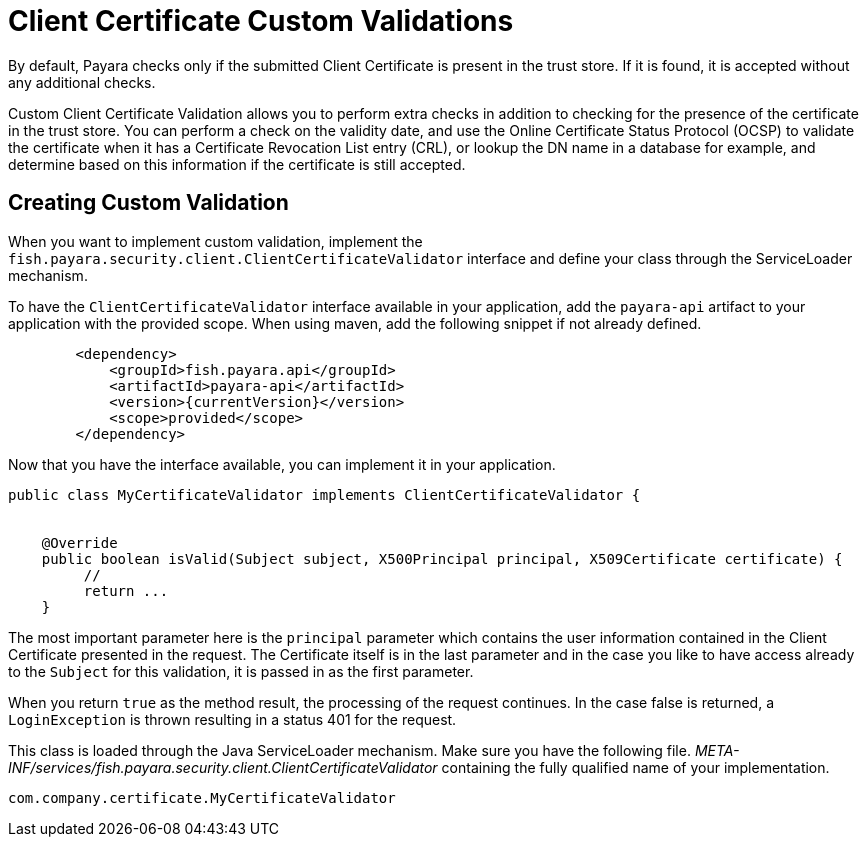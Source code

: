 [[client-certificate-validator]]
= Client Certificate Custom Validations

By default, Payara checks only if the submitted Client Certificate is present in the trust store. If it is found, it is accepted without any additional checks.

Custom Client Certificate Validation allows you to perform extra checks in addition to checking for the presence of the certificate in the trust store.
You can perform a check on the validity date, and use the Online Certificate Status Protocol (OCSP) to validate the certificate when it has a Certificate Revocation List entry (CRL), or lookup the DN name in a database for example, and determine based on this information if the certificate is still accepted.

== Creating Custom Validation

When you want to implement custom validation, implement the `fish.payara.security.client.ClientCertificateValidator` interface and define your class through the ServiceLoader mechanism.

To have the `ClientCertificateValidator` interface available in your application, add the `payara-api` artifact to your application with the provided scope. When using maven, add the following snippet if not already defined.

[source, xml]
----
        <dependency>
            <groupId>fish.payara.api</groupId>
            <artifactId>payara-api</artifactId>
            <version>{currentVersion}</version>
            <scope>provided</scope>
        </dependency>
----

Now that you have the interface available, you can implement it in your application.

[source, java]
----
public class MyCertificateValidator implements ClientCertificateValidator {


    @Override
    public boolean isValid(Subject subject, X500Principal principal, X509Certificate certificate) {
         //
         return ...
    }
----

The most important parameter here is the `principal` parameter which contains the user information contained in the Client Certificate presented in the request.  The Certificate itself is in the last parameter and in the case you like to have access already to the `Subject` for this validation, it is passed in as the first parameter.

When you return `true` as the method result, the processing of the request continues. In the case false is returned, a `LoginException` is thrown resulting in a status 401 for the request.

This class is loaded through the Java ServiceLoader mechanism. Make sure you have the following file. _META-INF/services/fish.payara.security.client.ClientCertificateValidator_ containing the fully qualified name of your implementation.

----
com.company.certificate.MyCertificateValidator
----

